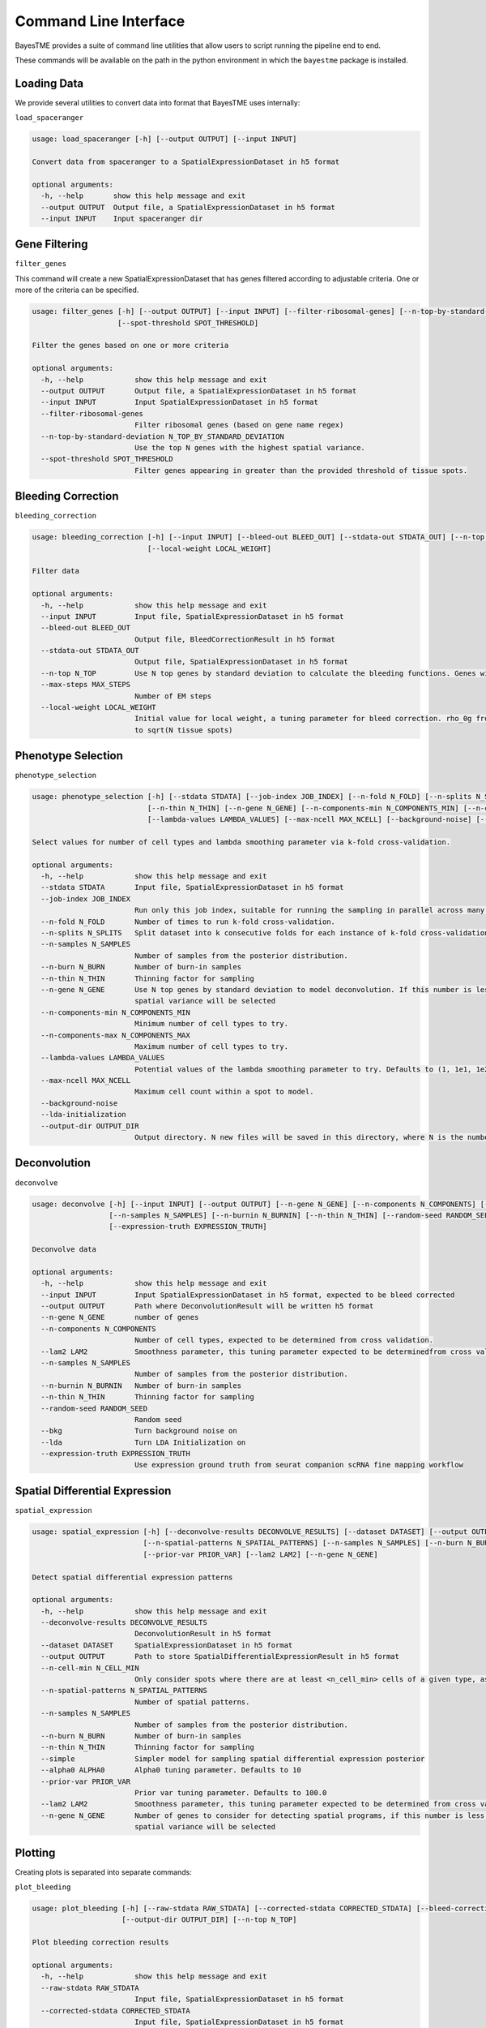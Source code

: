 .. _command-line-interface:

Command Line Interface
======================

BayesTME provides a suite of command line utilities that allow users to script running the pipeline end to end.

These commands will be available on the path in the python environment in which the ``bayestme`` package is installed.

Loading Data
------------

We provide several utilities to convert data into format that BayesTME uses internally:

``load_spaceranger``

.. code::

    usage: load_spaceranger [-h] [--output OUTPUT] [--input INPUT]

    Convert data from spaceranger to a SpatialExpressionDataset in h5 format

    optional arguments:
      -h, --help       show this help message and exit
      --output OUTPUT  Output file, a SpatialExpressionDataset in h5 format
      --input INPUT    Input spaceranger dir



Gene Filtering
--------------

``filter_genes``

This command will create a new SpatialExpressionDataset that has genes
filtered according to adjustable criteria. One or more of the criteria can be specified.

.. code::

    usage: filter_genes [-h] [--output OUTPUT] [--input INPUT] [--filter-ribosomal-genes] [--n-top-by-standard-deviation N_TOP_BY_STANDARD_DEVIATION]
                        [--spot-threshold SPOT_THRESHOLD]

    Filter the genes based on one or more criteria

    optional arguments:
      -h, --help            show this help message and exit
      --output OUTPUT       Output file, a SpatialExpressionDataset in h5 format
      --input INPUT         Input SpatialExpressionDataset in h5 format
      --filter-ribosomal-genes
                            Filter ribosomal genes (based on gene name regex)
      --n-top-by-standard-deviation N_TOP_BY_STANDARD_DEVIATION
                            Use the top N genes with the highest spatial variance.
      --spot-threshold SPOT_THRESHOLD
                            Filter genes appearing in greater than the provided threshold of tissue spots.

Bleeding Correction
-------------------

``bleeding_correction``

.. code::

    usage: bleeding_correction [-h] [--input INPUT] [--bleed-out BLEED_OUT] [--stdata-out STDATA_OUT] [--n-top N_TOP] [--max-steps MAX_STEPS]
                               [--local-weight LOCAL_WEIGHT]

    Filter data

    optional arguments:
      -h, --help            show this help message and exit
      --input INPUT         Input file, SpatialExpressionDataset in h5 format
      --bleed-out BLEED_OUT
                            Output file, BleedCorrectionResult in h5 format
      --stdata-out STDATA_OUT
                            Output file, SpatialExpressionDataset in h5 format
      --n-top N_TOP         Use N top genes by standard deviation to calculate the bleeding functions. Genes will not be filtered from output dataset.
      --max-steps MAX_STEPS
                            Number of EM steps
      --local-weight LOCAL_WEIGHT
                            Initial value for local weight, a tuning parameter for bleed correction. rho_0g from equation 1 in the paper. By default will be set
                            to sqrt(N tissue spots)

Phenotype Selection
-------------------

``phenotype_selection``

.. code::

    usage: phenotype_selection [-h] [--stdata STDATA] [--job-index JOB_INDEX] [--n-fold N_FOLD] [--n-splits N_SPLITS] [--n-samples N_SAMPLES] [--n-burn N_BURN]
                               [--n-thin N_THIN] [--n-gene N_GENE] [--n-components-min N_COMPONENTS_MIN] [--n-components-max N_COMPONENTS_MAX]
                               [--lambda-values LAMBDA_VALUES] [--max-ncell MAX_NCELL] [--background-noise] [--lda-initialization] [--output-dir OUTPUT_DIR]

    Select values for number of cell types and lambda smoothing parameter via k-fold cross-validation.

    optional arguments:
      -h, --help            show this help message and exit
      --stdata STDATA       Input file, SpatialExpressionDataset in h5 format
      --job-index JOB_INDEX
                            Run only this job index, suitable for running the sampling in parallel across many machines
      --n-fold N_FOLD       Number of times to run k-fold cross-validation.
      --n-splits N_SPLITS   Split dataset into k consecutive folds for each instance of k-fold cross-validation
      --n-samples N_SAMPLES
                            Number of samples from the posterior distribution.
      --n-burn N_BURN       Number of burn-in samples
      --n-thin N_THIN       Thinning factor for sampling
      --n-gene N_GENE       Use N top genes by standard deviation to model deconvolution. If this number is less than the total number of genes the top N by
                            spatial variance will be selected
      --n-components-min N_COMPONENTS_MIN
                            Minimum number of cell types to try.
      --n-components-max N_COMPONENTS_MAX
                            Maximum number of cell types to try.
      --lambda-values LAMBDA_VALUES
                            Potential values of the lambda smoothing parameter to try. Defaults to (1, 1e1, 1e2, 1e3, 1e4, 1e5)
      --max-ncell MAX_NCELL
                            Maximum cell count within a spot to model.
      --background-noise
      --lda-initialization
      --output-dir OUTPUT_DIR
                            Output directory. N new files will be saved in this directory, where N is the number of cross-validation jobs.


Deconvolution
-------------

``deconvolve``

.. code::

    usage: deconvolve [-h] [--input INPUT] [--output OUTPUT] [--n-gene N_GENE] [--n-components N_COMPONENTS] [--lam2 LAM2]
                      [--n-samples N_SAMPLES] [--n-burnin N_BURNIN] [--n-thin N_THIN] [--random-seed RANDOM_SEED] [--bkg] [--lda]
                      [--expression-truth EXPRESSION_TRUTH]

    Deconvolve data

    optional arguments:
      -h, --help            show this help message and exit
      --input INPUT         Input SpatialExpressionDataset in h5 format, expected to be bleed corrected
      --output OUTPUT       Path where DeconvolutionResult will be written h5 format
      --n-gene N_GENE       number of genes
      --n-components N_COMPONENTS
                            Number of cell types, expected to be determined from cross validation.
      --lam2 LAM2           Smoothness parameter, this tuning parameter expected to be determinedfrom cross validation.
      --n-samples N_SAMPLES
                            Number of samples from the posterior distribution.
      --n-burnin N_BURNIN   Number of burn-in samples
      --n-thin N_THIN       Thinning factor for sampling
      --random-seed RANDOM_SEED
                            Random seed
      --bkg                 Turn background noise on
      --lda                 Turn LDA Initialization on
      --expression-truth EXPRESSION_TRUTH
                            Use expression ground truth from seurat companion scRNA fine mapping workflow


Spatial Differential Expression
-------------------------------

``spatial_expression``

.. code::

    usage: spatial_expression [-h] [--deconvolve-results DECONVOLVE_RESULTS] [--dataset DATASET] [--output OUTPUT] [--n-cell-min N_CELL_MIN]
                              [--n-spatial-patterns N_SPATIAL_PATTERNS] [--n-samples N_SAMPLES] [--n-burn N_BURN] [--n-thin N_THIN] [--simple] [--alpha0 ALPHA0]
                              [--prior-var PRIOR_VAR] [--lam2 LAM2] [--n-gene N_GENE]

    Detect spatial differential expression patterns

    optional arguments:
      -h, --help            show this help message and exit
      --deconvolve-results DECONVOLVE_RESULTS
                            DeconvolutionResult in h5 format
      --dataset DATASET     SpatialExpressionDataset in h5 format
      --output OUTPUT       Path to store SpatialDifferentialExpressionResult in h5 format
      --n-cell-min N_CELL_MIN
                            Only consider spots where there are at least <n_cell_min> cells of a given type, as determined by the deconvolution results.
      --n-spatial-patterns N_SPATIAL_PATTERNS
                            Number of spatial patterns.
      --n-samples N_SAMPLES
                            Number of samples from the posterior distribution.
      --n-burn N_BURN       Number of burn-in samples
      --n-thin N_THIN       Thinning factor for sampling
      --simple              Simpler model for sampling spatial differential expression posterior
      --alpha0 ALPHA0       Alpha0 tuning parameter. Defaults to 10
      --prior-var PRIOR_VAR
                            Prior var tuning parameter. Defaults to 100.0
      --lam2 LAM2           Smoothness parameter, this tuning parameter expected to be determined from cross validation.
      --n-gene N_GENE       Number of genes to consider for detecting spatial programs, if this number is less than the total number of genes the top N by
                            spatial variance will be selected


Plotting
--------

Creating plots is separated into separate commands:


``plot_bleeding``

.. code::

    usage: plot_bleeding [-h] [--raw-stdata RAW_STDATA] [--corrected-stdata CORRECTED_STDATA] [--bleed-correction-results BLEED_CORRECTION_RESULTS]
                         [--output-dir OUTPUT_DIR] [--n-top N_TOP]

    Plot bleeding correction results

    optional arguments:
      -h, --help            show this help message and exit
      --raw-stdata RAW_STDATA
                            Input file, SpatialExpressionDataset in h5 format
      --corrected-stdata CORRECTED_STDATA
                            Input file, SpatialExpressionDataset in h5 format
      --bleed-correction-results BLEED_CORRECTION_RESULTS
                            Input file, BleedCorrectionResult in h5 format
      --output-dir OUTPUT_DIR
                            Output directory
      --n-top N_TOP         Plot top n genes by stddev


``plot_deconvolution``

.. code::

    usage: plot_deconvolution [-h] [--stdata STDATA] [--deconvolution-result DECONVOLUTION_RESULT] [--output-dir OUTPUT_DIR] [--n-marker-genes N_MARKER_GENES]
                              [--alpha ALPHA] [--marker-gene-method {MarkerGeneMethod.TIGHT,MarkerGeneMethod.FALSE_DISCOVERY_RATE}]

    Plot deconvolution results

    optional arguments:
      -h, --help            show this help message and exit
      --stdata STDATA       Input file, SpatialExpressionDataset in h5 format
      --deconvolution-result DECONVOLUTION_RESULT
                            Input file, DeconvolutionResult in h5 format
      --output-dir OUTPUT_DIR
                            Output directory.
      --n-marker-genes N_MARKER_GENES
                            Plot top N marker genes.
      --alpha ALPHA         Alpha cutoff for choosing marker genes.
      --marker-gene-method {MarkerGeneMethod.TIGHT,MarkerGeneMethod.FALSE_DISCOVERY_RATE}
                            Method for choosing marker genes.

``plot_spatial_expression``

.. code::

    usage: plot_spatial_expression [-h] [--stdata STDATA] [--deconvolution-result DECONVOLUTION_RESULT] [--sde-result SDE_RESULT] [--output-dir OUTPUT_DIR]

    Plot deconvolution results

    optional arguments:
      -h, --help            show this help message and exit
      --stdata STDATA       Input file, SpatialExpressionDataset in h5 format
      --deconvolution-result DECONVOLUTION_RESULT
                            Input file, DeconvolutionResult in h5 format
      --sde-result SDE_RESULT
                            Input file, SpatialDifferentialExpressionResult in h5 format
      --output-dir OUTPUT_DIR
                            Output directory